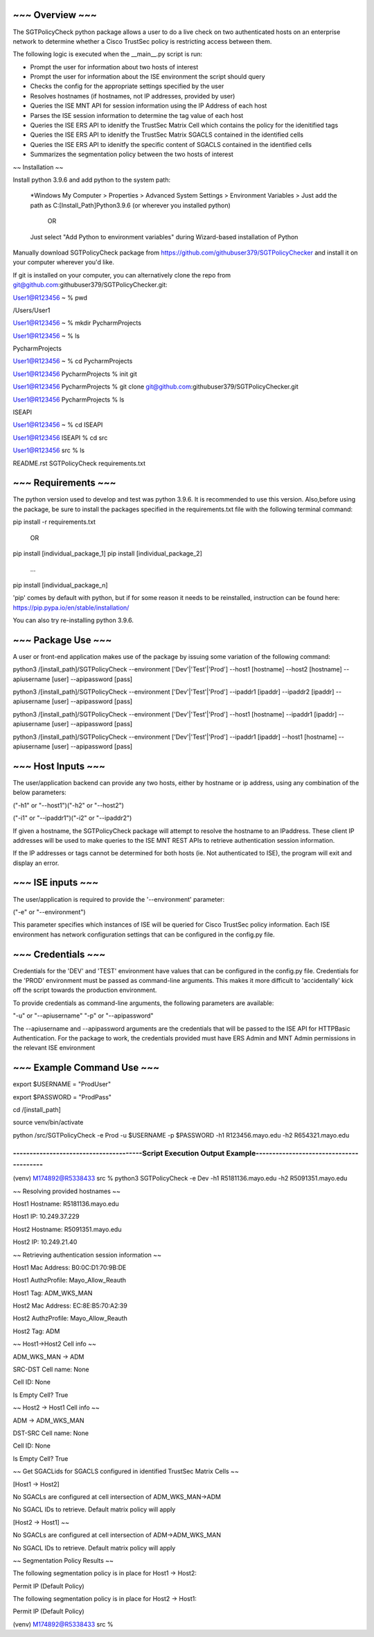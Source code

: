 ~~~~~~~~~~~~~~~~
~~~ Overview ~~~
~~~~~~~~~~~~~~~~

The SGTPolicyCheck python package allows a user to do a live check on two authenticated hosts on an enterprise network 
to determine whether a Cisco TrustSec policy is restricting access between them.

The following logic is executed when the __main__.py script is run:

- Prompt the user for information about two hosts of interest

- Prompt the user for information about the ISE environment the script should query

- Checks the config for the appropriate settings specified by the user

- Resolves hostnames (if hostnames, not IP addresses, provided by user)

- Queries the ISE MNT API for session information using the IP Address of each host

- Parses the ISE session information to determine the tag value of each host

- Queries the ISE ERS API to idenitfy the TrustSec Matrix Cell which contains the policy for the idenitified tags

- Queries the ISE ERS API to idenitfy the TrustSec Matrix SGACLS contained in the identified cells

- Queries the ISE ERS API to idenitfy the specific content of SGACLS contained in the identified cells

- Summarizes the segmentation policy between the two hosts of interest

~~ Installation ~~

Install python 3.9.6 and add python to the system path:

    *Windows
    My Computer > Properties > Advanced System Settings > Environment Variables >
    Just add the path as C:\[Install_Path]\Python3.9.6 (or wherever you installed python)

        OR

    Just select "Add Python to environment variables" during Wizard-based installation of Python

Manually download SGTPolicyCheck package from https://github.com/githubuser379/SGTPolicyChecker and install it on your 
computer wherever you'd like.

If git is installed on your computer, you can alternatively clone the repo from 
git@github.com:githubuser379/SGTPolicyChecker.git:

User1@R123456 ~ % pwd

/Users/User1

User1@R123456 ~ % mkdir PycharmProjects

User1@R123456 ~ % ls

PycharmProjects         

User1@R123456 ~ % cd PycharmProjects

User1@R123456 PycharmProjects % init git

User1@R123456 PycharmProjects % git clone git@github.com:githubuser379/SGTPolicyChecker.git

User1@R123456 PycharmProjects % ls

ISEAPI

User1@R123456 ~ % cd ISEAPI

User1@R123456 ISEAPI % cd src

User1@R123456 src % ls

README.rst              SGTPolicyCheck          requirements.txt


~~~~~~~~~~~~~~~~~~~~
~~~ Requirements ~~~
~~~~~~~~~~~~~~~~~~~~

The python version used to develop and test was python 3.9.6. It is recommended to use this version. Also,before using 
the package, be sure to install the packages specified in the requirements.txt file with the following terminal command:

pip install -r requirements.txt

    OR

pip install [individual_package_1]
pip install [individual_package_2]
    ...
pip install [individual_package_n]

'pip' comes by default with python, but if for some reason it needs to be reinstalled, instruction can be found here:
https://pip.pypa.io/en/stable/installation/

You can also try re-installing python 3.9.6.

~~~~~~~~~~~~~~~~~~~
~~~ Package Use ~~~
~~~~~~~~~~~~~~~~~~~

A user or front-end application makes use of the package by issuing some variation of the following command:

python3 /[install_path]/SGTPolicyCheck --environment ['Dev'|'Test'|'Prod'] --host1 [hostname] --host2 [hostname] --apiusername [user] --apipassword [pass]

python3 /[install_path]/SGTPolicyCheck --environment ['Dev'|'Test'|'Prod'] --ipaddr1 [ipaddr] --ipaddr2 [ipaddr] --apiusername [user] --apipassword [pass]

python3 /[install_path]/SGTPolicyCheck --environment ['Dev'|'Test'|'Prod'] --host1 [hostname] --ipaddr1 [ipaddr] --apiusername [user] --apipassword [pass]

python3 /[install_path]/SGTPolicyCheck --environment ['Dev'|'Test'|'Prod'] --ipaddr1 [ipaddr] --host1 [hostname] --apiusername [user] --apipassword [pass]

~~~~~~~~~~~~~~~~~~~
~~~ Host Inputs ~~~
~~~~~~~~~~~~~~~~~~~

The user/application backend can provide any two hosts, either by hostname or ip address, using any combination of the below 
parameters: 

("-h1" or "--host1")("-h2" or "--host2")

("-i1" or "--ipaddr1")("-i2" or "--ipaddr2")

If given a hostname, the SGTPolicyCheck package will attempt to resolve the hostname to an IPaddress. These client IP 
addresses will be used to make queries to the ISE MNT REST APIs to retrieve authentication session information. 

If the IP addresses or tags cannot be determined for both hosts (ie. Not authenticated to ISE), the program will exit and
display an error.

~~~~~~~~~~~~~~~~~~
~~~ ISE inputs ~~~
~~~~~~~~~~~~~~~~~~

The user/application is required to provide the '--environment' parameter:

("-e" or "--environment")

This parameter specifies which instances of ISE will be queried for Cisco TrustSec policy information. Each ISE environment 
has network configuration settings that can be configured in the config.py file.


~~~~~~~~~~~~~~~~~~~
~~~ Credentials ~~~
~~~~~~~~~~~~~~~~~~~

Credentials for the 'DEV' and 'TEST' environment have values that can be configured in the config.py file. Credentials for 
the 'PROD' environment must be passed as command-line arguments. This makes it more difficult to 'accidentally' kick off the 
script towards the production environment.

To provide credentials as command-line arguments, the following parameters are available:

"-u" or "--apiusername" 
"-p" or "--apipassword"

The --apiusername and --apipassword arguments are the credentials that will be passed to the ISE API for HTTPBasic 
Authentication. For the package to work, the credentials provided must have ERS Admin and MNT Admin permissions in the 
relevant ISE environment


~~~~~~~~~~~~~~~~~~~~~~~~~~~
~~~ Example Command Use ~~~
~~~~~~~~~~~~~~~~~~~~~~~~~~~

export $USERNAME = "ProdUser"

export $PASSWORD = "ProdPass"  

cd /[install_path]

source venv/bin/activate

python /src/SGTPolicyCheck -e Prod -u $USERNAME -p $PASSWORD -h1 R123456.mayo.edu -h2 R654321.mayo.edu


--------------------------------------------------------------------------------------------------------------
---------------------------------------Script Execution Output Example----------------------------------------
--------------------------------------------------------------------------------------------------------------


(venv) M174892@R5338433 src % python3 SGTPolicyCheck -e Dev -h1 R5181136.mayo.edu -h2 R5091351.mayo.edu
 
~~ Resolving provided hostnames ~~

Host1 Hostname: R5181136.mayo.edu

Host1 IP: 10.249.37.229

Host2 Hostname: R5091351.mayo.edu

Host2 IP: 10.249.21.40
 

~~ Retrieving authentication session information ~~

Host1 Mac Address: B0:0C:D1:70:9B:DE

Host1 AuthzProfile: Mayo_Allow_Reauth

Host1 Tag: ADM_WKS_MAN

Host2 Mac Address: EC:8E:B5:70:A2:39

Host2 AuthzProfile: Mayo_Allow_Reauth

Host2 Tag: ADM
 

~~ Host1->Host2 Cell info ~~

ADM_WKS_MAN -> ADM

SRC-DST Cell name: None

Cell ID: None

Is Empty Cell? True
 
~~ Host2 -> Host1 Cell info ~~

ADM -> ADM_WKS_MAN

DST-SRC Cell name: None

Cell ID: None

Is Empty Cell? True
 

~~ Get SGACLids for SGACLS configured in identified TrustSec Matrix Cells ~~

[Host1 -> Host2]

No SGACLs are configured at cell intersection of ADM_WKS_MAN->ADM

No SGACL IDs to retrieve. Default matrix policy will apply


[Host2 -> Host1] ~~

No SGACLs are configured at cell intersection of ADM->ADM_WKS_MAN

No SGACL IDs to retrieve. Default matrix policy will apply
 

~~ Segmentation Policy Results ~~

The following segmentation policy is in place for Host1 -> Host2:
 
Permit IP (Default Policy)
 
The following segmentation policy is in place for Host2 -> Host1:
 
Permit IP (Default Policy)
 
(venv) M174892@R5338433 src %
